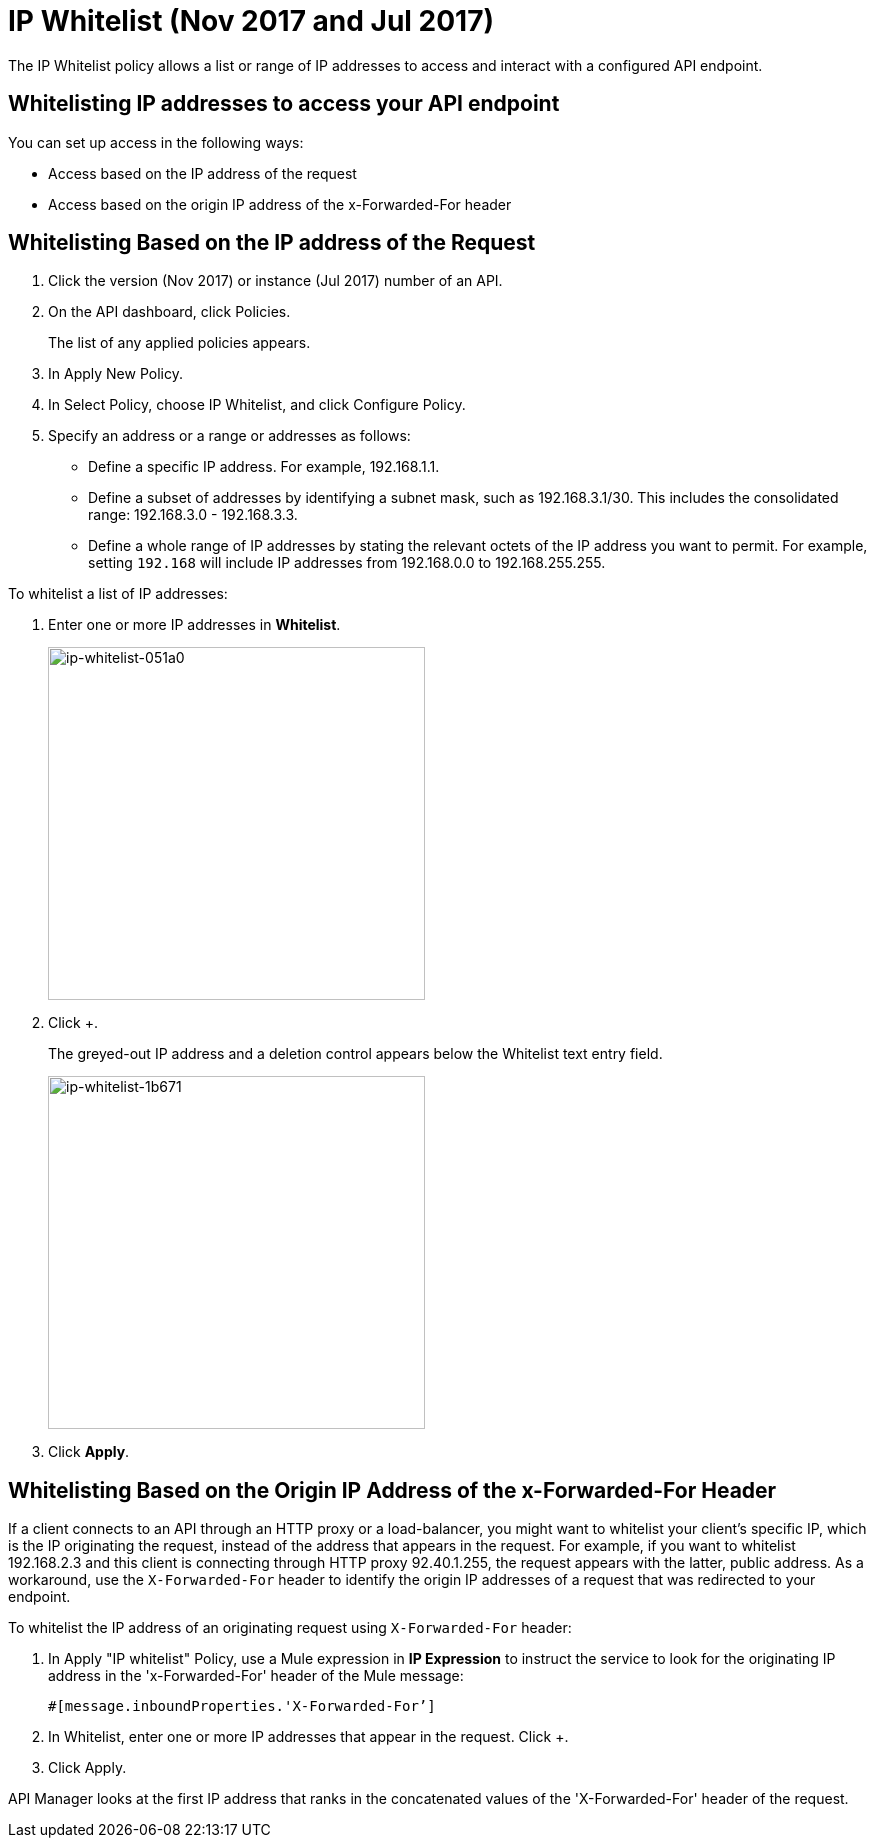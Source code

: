 = IP Whitelist (Nov 2017 and Jul 2017)
:keywords: IP, whitelist, validation, policy

The IP Whitelist policy allows a list or range of IP addresses to access and interact with a configured API endpoint.

==  Whitelisting IP addresses to access your API endpoint

You can set up access in the following ways:

* Access based on the IP address of the request
* Access based on the origin IP address of the x-Forwarded-For header

== Whitelisting Based on the IP address of the Request

. Click the version (Nov 2017) or instance (Jul 2017) number of an API.
+
. On the API dashboard, click Policies.
+
The list of any applied policies appears.
+
. In Apply New Policy.
. In Select Policy, choose IP Whitelist, and click Configure Policy.
. Specify an address or a range or addresses as follows:
+
* Define a specific IP address. For example, 192.168.1.1.
* Define a subset of addresses by identifying a subnet mask, such as 192.168.3.1/30. This includes the consolidated range: 192.168.3.0 - 192.168.3.3.
* Define a whole range of IP addresses by stating the relevant octets of the IP address you want to permit. For example, setting `192.168` will include IP addresses from 192.168.0.0 to 192.168.255.255.

To whitelist a list of IP addresses:

. Enter one or more IP addresses in *Whitelist*.
+
image::ip-whitelist-051a0.png[ip-whitelist-051a0,height=353,width=377]
+
. Click +.
+
The greyed-out IP address and a deletion control appears below the Whitelist text entry field.
+
image::ip-whitelist-1b671.png[ip-whitelist-1b671,height=353,width=377]
+
. Click *Apply*.

== Whitelisting Based on the Origin IP Address of the x-Forwarded-For Header

If a client connects to an API through an HTTP proxy or a load-balancer, you might want to whitelist your client's specific IP, which is the IP originating the request, instead of the address that appears in the request. For example, if you want to whitelist 192.168.2.3 and this client is connecting through HTTP proxy 92.40.1.255, the request appears with the latter, public address. As a workaround, use the `X-Forwarded-For` header to identify the origin IP addresses of a request that was redirected to your endpoint.

To whitelist the IP address of an originating request using `X-Forwarded-For` header:

. In Apply "IP whitelist" Policy, use a Mule expression in *IP Expression* to instruct the service to look for the originating IP address in the 'x-Forwarded-For' header of the Mule message:
+
[source, EML]
----
#[message.inboundProperties.'X-Forwarded-For’]
----
+
. In Whitelist, enter one or more IP addresses that appear in the request. Click +.
. Click Apply.

API Manager looks at the first IP address that ranks in the concatenated values of the 'X-Forwarded-For' header of the request.

